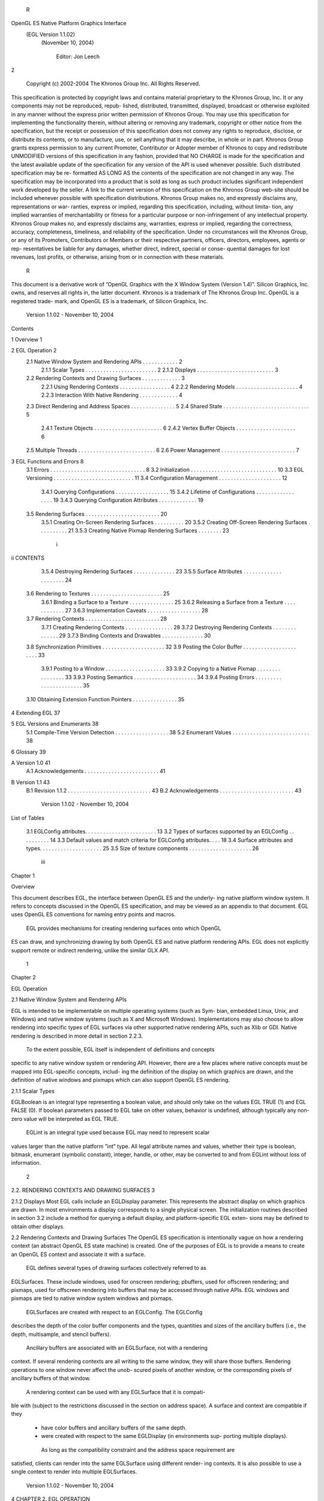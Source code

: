         R
OpenGL ES Native Platform Graphics Interface
         (EGL Version 1.1.02)
          (November 10, 2004)

                Editor: Jon Leech
2


     Copyright (c) 2002-2004 The Khronos Group Inc. All Rights Reserved.

This specification is protected by copyright laws and contains material proprietary
to the Khronos Group, Inc. It or any components may not be reproduced, repub-
lished, distributed, transmitted, displayed, broadcast or otherwise exploited in any
manner without the express prior written permission of Khronos Group. You may
use this specification for implementing the functionality therein, without altering or
removing any trademark, copyright or other notice from the specification, but the
receipt or possession of this specification does not convey any rights to reproduce,
disclose, or distribute its contents, or to manufacture, use, or sell anything that it
may describe, in whole or in part.
Khronos Group grants express permission to any current Promoter, Contributor
or Adopter member of Khronos to copy and redistribute UNMODIFIED versions
of this specification in any fashion, provided that NO CHARGE is made for the
specification and the latest available update of the specification for any version
of the API is used whenever possible. Such distributed specification may be re-
formatted AS LONG AS the contents of the specification are not changed in any
way. The specification may be incorporated into a product that is sold as long as
such product includes significant independent work developed by the seller. A link
to the current version of this specification on the Khronos Group web-site should
be included whenever possible with specification distributions.
Khronos Group makes no, and expressly disclaims any, representations or war-
ranties, express or implied, regarding this specification, including, without limita-
tion, any implied warranties of merchantability or fitness for a particular purpose
or non-infringement of any intellectual property. Khronos Group makes no, and
expressly disclaims any, warranties, express or implied, regarding the correctness,
accuracy, completeness, timeliness, and reliability of the specification. Under no
circumstances will the Khronos Group, or any of its Promoters, Contributors or
Members or their respective partners, officers, directors, employees, agents or rep-
resentatives be liable for any damages, whether direct, indirect, special or conse-
quential damages for lost revenues, lost profits, or otherwise, arising from or in
connection with these materials.
                                                    R
This document is a derivative work of ”OpenGL Graphics with the X Window
System (Version 1.4)”. Silicon Graphics, Inc. owns, and reserves all rights in, the
latter document.
Khronos is a trademark of The Khronos Group Inc. OpenGL is a registered trade-
mark, and OpenGL ES is a trademark, of Silicon Graphics, Inc.


                       Version 1.1.02 - November 10, 2004
Contents

1   Overview                                                                                             1

2   EGL Operation                                                                                        2
    2.1 Native Window System and Rendering APIs          .   .   .   .   .   .   .   .   .   .   .   .   2
        2.1.1 Scalar Types . . . . . . . . . . . .       .   .   .   .   .   .   .   .   .   .   .   .   2
        2.1.2 Displays . . . . . . . . . . . . . .       .   .   .   .   .   .   .   .   .   .   .   .   3
    2.2 Rendering Contexts and Drawing Surfaces .        .   .   .   .   .   .   .   .   .   .   .   .   3
        2.2.1 Using Rendering Contexts . . . . .         .   .   .   .   .   .   .   .   .   .   .   .   4
        2.2.2 Rendering Models . . . . . . . . .         .   .   .   .   .   .   .   .   .   .   .   .   4
        2.2.3 Interaction With Native Rendering .        .   .   .   .   .   .   .   .   .   .   .   .   4
    2.3 Direct Rendering and Address Spaces . . .        .   .   .   .   .   .   .   .   .   .   .   .   5
    2.4 Shared State . . . . . . . . . . . . . . . . .   .   .   .   .   .   .   .   .   .   .   .   .   5
        2.4.1 Texture Objects . . . . . . . . . . .      .   .   .   .   .   .   .   .   .   .   .   .   6
        2.4.2 Vertex Buffer Objects . . . . . . . .      .   .   .   .   .   .   .   .   .   .   .   .   6
    2.5 Multiple Threads . . . . . . . . . . . . . .     .   .   .   .   .   .   .   .   .   .   .   .   6
    2.6 Power Management . . . . . . . . . . . . .       .   .   .   .   .   .   .   .   .   .   .   .   7

3   EGL Functions and Errors                                                                              8
    3.1 Errors . . . . . . . . . . . . . . . . . . . . . . . . .             .   .   .   .   .   .   .    8
    3.2 Initialization . . . . . . . . . . . . . . . . . . . . . .           .   .   .   .   .   .   .   10
    3.3 EGL Versioning . . . . . . . . . . . . . . . . . . . .               .   .   .   .   .   .   .   11
    3.4 Configuration Management . . . . . . . . . . . . . .                 .   .   .   .   .   .   .   12
        3.4.1 Querying Configurations . . . . . . . . . . .                  .   .   .   .   .   .   .   15
        3.4.2 Lifetime of Configurations . . . . . . . . . .                 .   .   .   .   .   .   .   19
        3.4.3 Querying Configuration Attributes . . . . . .                  .   .   .   .   .   .   .   19
    3.5 Rendering Surfaces . . . . . . . . . . . . . . . . . .               .   .   .   .   .   .   .   20
        3.5.1 Creating On-Screen Rendering Surfaces . . .                    .   .   .   .   .   .   .   20
        3.5.2 Creating Off-Screen Rendering Surfaces . . .                   .   .   .   .   .   .   .   21
        3.5.3 Creating Native Pixmap Rendering Surfaces .                    .   .   .   .   .   .   .   23

                                          i
ii                                                                                       CONTENTS


          3.5.4 Destroying Rendering Surfaces . .        .   .   .   .   .   .   .   .   .   .   .   .   23
          3.5.5 Surface Attributes . . . . . . . . .     .   .   .   .   .   .   .   .   .   .   .   .   24
     3.6 Rendering to Textures . . . . . . . . . . . .   .   .   .   .   .   .   .   .   .   .   .   .   25
          3.6.1 Binding a Surface to a Texture . . .     .   .   .   .   .   .   .   .   .   .   .   .   25
          3.6.2 Releasing a Surface from a Texture       .   .   .   .   .   .   .   .   .   .   .   .   27
          3.6.3 Implementation Caveats . . . . . .       .   .   .   .   .   .   .   .   .   .   .   .   28
     3.7 Rendering Contexts . . . . . . . . . . . . .    .   .   .   .   .   .   .   .   .   .   .   .   28
          3.7.1 Creating Rendering Contexts . . . .      .   .   .   .   .   .   .   .   .   .   .   .   28
          3.7.2 Destroying Rendering Contexts . .        .   .   .   .   .   .   .   .   .   .   .   .   29
          3.7.3 Binding Contexts and Drawables . .       .   .   .   .   .   .   .   .   .   .   .   .   30
     3.8 Synchronization Primitives . . . . . . . . .    .   .   .   .   .   .   .   .   .   .   .   .   32
     3.9 Posting the Color Buffer . . . . . . . . . .    .   .   .   .   .   .   .   .   .   .   .   .   33
          3.9.1 Posting to a Window . . . . . . . .      .   .   .   .   .   .   .   .   .   .   .   .   33
          3.9.2 Copying to a Native Pixmap . . . .       .   .   .   .   .   .   .   .   .   .   .   .   33
          3.9.3 Posting Semantics . . . . . . . . .      .   .   .   .   .   .   .   .   .   .   .   .   34
          3.9.4 Posting Errors . . . . . . . . . . .     .   .   .   .   .   .   .   .   .   .   .   .   35
     3.10 Obtaining Extension Function Pointers . . .    .   .   .   .   .   .   .   .   .   .   .   .   35

4    Extending EGL                                                                                       37

5    EGL Versions and Enumerants                                                                         38
     5.1 Compile-Time Version Detection . . . . . . . . . . . . . . . . . .                              38
     5.2 Enumerant Values . . . . . . . . . . . . . . . . . . . . . . . . . .                            38

6    Glossary                                                                                            39

A Version 1.0                                                                                            41
  A.1 Acknowledgements . . . . . . . . . . . . . . . . . . . . . . . . .                                 41

B Version 1.1                                                                                            43
  B.1 Revision 1.1.2 . . . . . . . . . . . . . . . . . . . . . . . . . . . .                             43
  B.2 Acknowledgements . . . . . . . . . . . . . . . . . . . . . . . . .                                 43




                       Version 1.1.02 - November 10, 2004
List of Tables

 3.1   EGLConfig attributes. . . . . . . . . . . . . . . . . . . . .     .   .   .   13
 3.2   Types of surfaces supported by an EGLConfig . . . . . . .         .   .   .   14
 3.3   Default values and match criteria for EGLConfig attributes.       .   .   .   18
 3.4   Surface attributes and types. . . . . . . . . . . . . . . . . .   .   .   .   25
 3.5   Size of texture components . . . . . . . . . . . . . . . . . .    .   .   .   26




                                      iii
Chapter 1

Overview

This document describes EGL, the interface between OpenGL ES and the underly-
ing native platform window system. It refers to concepts discussed in the OpenGL
ES specification, and may be viewed as an appendix to that document. EGL uses
OpenGL ES conventions for naming entry points and macros.
    EGL provides mechanisms for creating rendering surfaces onto which OpenGL
ES can draw, and synchronizing drawing by both OpenGL ES and native platform
rendering APIs. EGL does not explicitly support remote or indirect rendering,
unlike the similar GLX API.




                                       1
Chapter 2

EGL Operation

2.1     Native Window System and Rendering APIs

EGL is intended to be implementable on multiple operating systems (such as Sym-
bian, embedded Linux, Unix, and Windows) and native window systems (such as
X and Microsoft Windows). Implementations may also choose to allow rendering
into specific types of EGL surfaces via other supported native rendering APIs, such
as Xlib or GDI. Native rendering is described in more detail in section 2.2.3.
    To the extent possible, EGL itself is independent of definitions and concepts
specific to any native window system or rendering API. However, there are a few
places where native concepts must be mapped into EGL-specific concepts, includ-
ing the definition of the display on which graphics are drawn, and the definition of
native windows and pixmaps which can also support OpenGL ES rendering.



2.1.1   Scalar Types

EGLBoolean is an integral type representing a boolean value, and should only
take on the values EGL TRUE (1) and EGL FALSE (0). If boolean parameters passed
to EGL take on other values, behavior is undefined, although typically any non-zero
value will be interpreted as EGL TRUE.
    EGLint is an integral type used because EGL may need to represent scalar
values larger than the native platform ”int” type. All legal attribute names and
values, whether their type is boolean, bitmask, enumerant (symbolic constant),
integer, handle, or other, may be converted to and from EGLint without loss of
information.

                                         2
2.2. RENDERING CONTEXTS AND DRAWING SURFACES                                      3


2.1.2   Displays
Most EGL calls include an EGLDisplay parameter. This represents the abstract
display on which graphics are drawn. In most environments a display corresponds
to a single physical screen. The initialization routines described in section 3.2
include a method for querying a default display, and platform-specific EGL exten-
sions may be defined to obtain other displays.


2.2     Rendering Contexts and Drawing Surfaces
The OpenGL ES specification is intentionally vague on how a rendering context
(an abstract OpenGL ES state machine) is created. One of the purposes of EGL is
to provide a means to create an OpenGL ES context and associate it with a surface.
    EGL defines several types of drawing surfaces collectively referred to as
EGLSurfaces. These include windows, used for onscreen rendering; pbuffers,
used for offscreen rendering; and pixmaps, used for offscreen rendering into buffers
that may be accessed through native APIs. EGL windows and pixmaps are tied to
native window system windows and pixmaps.
    EGLSurfaces are created with respect to an EGLConfig. The EGLConfig
describes the depth of the color buffer components and the types, quantities and
sizes of the ancillary buffers (i.e., the depth, multisample, and stencil buffers).
    Ancillary buffers are associated with an EGLSurface, not with a rendering
context. If several rendering contexts are all writing to the same window, they will
share those buffers. Rendering operations to one window never affect the unob-
scured pixels of another window, or the corresponding pixels of ancillary buffers
of that window.
    A rendering context can be used with any EGLSurface that it is compati-
ble with (subject to the restrictions discussed in the section on address space). A
surface and context are compatible if they

   • have color buffers and ancillary buffers of the same depth.

   • were created with respect to the same EGLDisplay (in environments sup-
     porting multiple displays).

    As long as the compatibility constraint and the address space requirement are
satisfied, clients can render into the same EGLSurface using different render-
ing contexts. It is also possible to use a single context to render into multiple
EGLSurfaces.

                       Version 1.1.02 - November 10, 2004
4                                                CHAPTER 2. EGL OPERATION


2.2.1   Using Rendering Contexts
OpenGL ES defines both client state and server state. Thus a rendering context
consists of two parts: one to hold the client state and one to hold the server state.
    Each thread can have at most one current rendering context. In addition, a ren-
dering context can be current for only one thread at a time. The client is responsible
for creating a rendering context and a surface.

2.2.2   Rendering Models
EGL and OpenGL ES supports two rendering models: back buffered and single
buffered.
     Back buffered rendering is used by window and pbuffer surfaces. Memory for
the color buffer used during rendering is allocated and owned by EGL. When the
client is finished drawing a frame, the back buffer may be copied to a visible win-
dow using eglSwapBuffers. Pbuffer surfaces have a back buffer but no associated
window, so the back buffer need not be copied.
     Single buffered rendering is used by pixmap surfaces. Memory for the color
buffer is specified at surface creation time in the form of a native pixmap, and
OpenGL ES is required to use that memory during rendering. When the client
is finished drawing a frame, the native pixmap contains the final image. Pixmap
surfaces typically do not support multisampling, since the native pixmap used as
the color buffer is unlikely to provide space to store multisample information.
     Both back and single buffered surfaces may also be copied to a specified native
pixmap using eglCopyBuffers.

Window Resizing
EGL window surfaces need to be resized when their corresponding native window
is resized. Implementations typically use hooks into the OS and native window
system to perform this resizing on demand, transparently to the client. Some imple-
mentations may instead define an EGL extension giving explicit control of surface
resizing.
    Implementations which cannot resize EGL window surfaces on demand must
instead respond to native window size changes in eglSwapBuffers (see sec-
tion 3.9.3).

2.2.3   Interaction With Native Rendering
Native rendering will always be supported by pixmap surfaces (to the extent that
native rendering APIs can draw to native pixmaps). Pixmap surfaces are typically

                       Version 1.1.02 - November 10, 2004
2.3. DIRECT RENDERING AND ADDRESS SPACES                                             5


used when mixing native and OpenGL ES rendering is desirable, since there is no
need to move data between the back buffer visible to OpenGL ES and the native
pixmap visible to native rendering APIs. However, pixmap surfaces may, for the
same reason, have restricted capabilities and performance relative to window and
pbuffer surfaces.
    Native rendering will not be supported by pbuffer surfaces, since the color
buffers of pbuffers are allocated internally by EGL and are not accessible through
any other means.
    Native rendering may be supported by window surfaces, but only if the native
window system has a compatible rendering model allowing it to share the OpenGL
ES back buffer.
    When both native rendering APIs and OpenGL ES are drawing into the same
underlying surface, no guarantees are placed on the relative order of completion
of operations in the different rendering streams other than those provided by the
synchronization primitives discussed in section 3.8.
    Some state is shared between OpenGL ES and the underlying native window
system and rendering APIs, including pixel values in the visible frame buffer and,
in the case of pixmaps, color buffer values.


2.3    Direct Rendering and Address Spaces
EGL is assumed to support only direct rendering, unlike similar APIs such as GLX.
EGL objects and related OpenGL ES client and server state cannot be used out-
side of the address space in which they are created. In a single-threaded environ-
ment, each process has its own address space. In a multi-threaded environment,
all threads may share the same virtual address space; however, this capability is
not required, and implementations may choose to restrict their address space to be
per-thread even in an environment supporting multiple application threads.
     Both the client context state and the server context state of a rendering context
exist in the client’s address space; this state cannot be shared by a client in another
process.
     Support of indirect rendering (in those environments where this concept makes
sense) may have the effect of relaxing these limits on sharing. However, such
support is beyond the scope of this document.


2.4    Shared State
Most OpenGL ES state is small. However, some types are of state are potentially
large and/or expensive to copy, in which case it may be desirable for multiple

                        Version 1.1.02 - November 10, 2004
6                                                CHAPTER 2. EGL OPERATION


rendering contexts to share such state rather than replicating it in each context.
    EGL provides for sharing certain types of server state among contexts existing
in a single address space. At present such state includes only texture objects and
vertex buffer objects; additional types of state may be shared in future revisions of
OpenGL ES where such types of state (for example, display lists) are defined and
where such sharing makes sense.

2.4.1   Texture Objects
OpenGL ES texture state can be encapsulated in a named texture object. A texture
object is created by binding an unused name to the texture target GL TEXTURE 2D
of a rendering context. When a texture object is bound, OpenGL ES operations on
the target to which it is bound affect the bound texture object, and queries of the
target to which it is bound return state from the bound texture object.
    OpenGL ES makes no attempt to synchronize access to texture objects. If a
texture object is bound to more than one context, then it is up to the programmer to
ensure that the contents of the object are not being changed via one context while
another context is using the texture object for rendering. The results of changing a
texture object while another context is using it are undefined.
    All modifications to shared context state as a result of executing glBindTexture
are atomic. Also, a texture object will not be deleted while it is still bound to any
rendering context.

2.4.2   Vertex Buffer Objects
Vertex buffer objects (VBOs) were introduced in OpenGL ES 1.1. If a VBO is
bound to more than one context, then it is up to the programmer to ensure that the
contents of the object are not being changed via one context while another context
is using the VBO for rendering. The results of changing a VBO while another
context is using it are undefined.
    All modifications to shared context state as a result of executing glBindBuffer
are atomic. Also, a VBO will not be deleted while it is still bound to any rendering
context.


2.5     Multiple Threads
The EGL and OpenGL ES client side libraries must be threadsafe. Interrupt rou-
tines may not share a rendering context with their main thread.
    EGL guarantees sequentiality within a command stream for OpenGL ES , but
not between OpenGL ES and other rendering APIs which may be rendering into

                       Version 1.1.02 - November 10, 2004
2.6. POWER MANAGEMENT                                                               7


the same surface. It is possible, for example, that a native drawing command issued
by a single threaded client after an OpenGL ES command might be executed before
that OpenGL ES command.
    OpenGL ES commands are not guaranteed to be atomic. Some OpenGL ES
rendering commands might otherwise impair interactive use of the windowing sys-
tem by the user. For instance, rendering a large texture mapped polygon on a
system with no graphics hardware could prevent a user from popping up a menu
soon enough to be usable.
    Synchronization is in the hands of the client. It can be maintained at moder-
ate cost with the judicious use of the glFinish, eglWaitGL, and eglWaitNative
commands, as well as (if they exist) synchronization commands present in native
rendering APIs. OpenGL ES and native rendering can be done in parallel so long
as the client does not preclude it with explicit synchronization calls.
    Some performance degradation may be experienced if needless switching be-
tween OpenGL ES and native rendering is done.


2.6    Power Management
Power management events can occur asynchronously while an application is
running. When the system returns from the power management event the
EGLContext will be invalidated, and all subsequent OpenGL ES calls on will
have no effect (as if no context is bound).
     Following a power management event, calls to eglSwapBuffers, eglCopy-
Buffer, or eglMakeCurrent will indicate failure by returning EGL FALSE. The
error EGL CONTEXT LOST will be returned if a power management event has oc-
curred.
     On detection of this error, the application must destroy all contexts (by calling
eglDestroyContext for each context). To continue rendering the application must
recreate any contexts it requires, and subsequently restore any OpenGL ES state
and objects it wishes to use.
     Any EGLSurfaces that the application has created need not be destroyed
following a power management event, but their contents will be invalid.
     Note that not all implementations can be made to generate power management
events, and developers should continue to refer to platform-specific documentation
in this area. We expected continued work in platform-specific extensions to enable
more control over power management issues, including event detection, scope and
nature of resource loss, behavior of EGL and OpenGL ES calls under resource loss,
and recommended techniques for recovering from events. Future versions of EGL
may incorporate additional functionality in this area.


                       Version 1.1.02 - November 10, 2004
Chapter 3

EGL Functions and Errors

3.1       Errors
Where possible, when an EGL function fails it has no side effects.
    EGL functions usually return an indicator of success or failure; either an
EGLBoolean EGL TRUE or EGL FALSE value, or in the form of an out-of-band
return value indicating failure, such as returning EGL NO CONTEXT instead of a re-
quested context handle. Additional information about the success or failure of the
most recent EGL function called in a specific thread, in the form of an error code,
can be obtained by calling

         EGLint eglGetError();

       The error codes that may be returned from eglGetError, and their meanings,
are:

 EGL SUCCESS
         Function succeeded.

 EGL NOT INITIALIZED
         EGL is not initialized, or could not be initialized, for the specified display.

 EGL BAD ACCESS
         EGL cannot access a requested resource (for example, a context is bound in
         another thread).

 EGL BAD ALLOC
         EGL failed to allocate resources for the requested operation.

                                             8
3.1. ERRORS                                                                          9


 EGL BAD ATTRIBUTE
     An unrecognized attribute or attribute value was passed in an attribute list.

 EGL BAD CONTEXT
     An EGLContext argument does not name a valid EGLContext.

 EGL BAD CONFIG
     An EGLConfig argument does not name a valid EGLConfig.

 EGL BAD CURRENT SURFACE
     The current surface of the calling thread is a window, pbuffer, or pixmap that
     is no longer valid.

 EGL BAD DISPLAY
     An EGLDisplay argument does not name a valid EGLDisplay; or, EGL
     is not initialized on the specified EGLDisplay.

 EGL BAD SURFACE
     An EGLSurface argument does not name a valid surface (window, pbuffer,
     or pixmap) configured for OpenGL ES rendering.

 EGL BAD MATCH
     Arguments are inconsistent; for example, an otherwise valid context requires
     buffers (e.g. depth or stencil) not allocated by an otherwise valid surface.

 EGL BAD PARAMETER
     One or more argument values are invalid.

 EGL BAD NATIVE PIXMAP
     A NativePixmapType argument does not refer to a valid native pixmap.

 EGL BAD NATIVE WINDOW
     A NativeWindowType argument does not refer to a valid native window.

 EGL CONTEXT LOST
     A power management event has occurred. The application must destroy all
     contexts and reinitialise OpenGL ES state and objects to continue rendering,
     as described in section 2.6.

    Some specific error codes that may be generated by a failed EGL func-
tion, and their meanings, are described together with each function. However,
not all possible errors are described with each function. Errors whose mean-
ings are identical across many functions (such as returning EGL BAD DISPLAY or

                      Version 1.1.02 - November 10, 2004
10                               CHAPTER 3. EGL FUNCTIONS AND ERRORS


EGL NOT INITIALIZED for an unsuitable EGLDisplay argument) may not be
described repeatedly.
     EGL normally checks the validity of objects passed into it, but detecting invalid
native objects (pixmaps, windows, and displays) may not always be possible. Spec-
ifying such invalid handles may result in undefined behavior, although implemen-
tations should generate EGL BAD NATIVE PIXMAP and EGL BAD NATIVE WINDOW
errors if possible.


3.2    Initialization
Initialization must be performed once for each display prior to calling most other
EGL functions. A display can be obtained by calling

      EGLDisplay eglGetDisplay(NativeDisplayType
         display id);

The type and format of display id are implementation-specific, and it describes a
specific display provided by the system EGL is running on. For example, an EGL
implementation under X windows would require display id to be an X Display,
while an implementation under Microsoft Windows would require display id to be
a Windows Device Context. If display id is EGL DEFAULT DISPLAY, a default
display is returned.
    If no display matching display id is available, EGL NO DISPLAY is returned;
no error condition is raised in this case.
    EGL may be initialized on a display by calling

      EGLBoolean eglInitialize(EGLDisplay dpy, EGLint
         *major, EGLint *minor);

EGL TRUE is returned on success, and major and minor are updated with the major
and minor version numbers of the EGL implementation. major and minor are not
updated if they are specified as NULL.
     EGL FALSE is returned on failure and major and minor are not updated. An
EGL BAD DISPLAY error is generated if the dpy argument does not refer to a valid
EGLDisplay. An EGL NOT INITIALIZED error is generated if EGL cannot be
initialized for an otherwise valid dpy.
     Initializing an already-initialized display is allowed, but the only effect of such
a call is to return EGL TRUE and update the EGL version numbers. An initialized
display may be used from other threads in the same address space without being
initalized again in those threads.

                        Version 1.1.02 - November 10, 2004
3.3. EGL VERSIONING                                                                  11


       To release resources associated with use of EGL and OpenGL ES on a display,
call

         EGLBoolean eglTerminate(EGLDisplay dpy);

Termination marks all EGL-specific resources associated with the specified display
for deletion. If contexts or surfaces created with respect to dpy are current (see
section 3.7.3) to any thread, then they are not actually released while they remain
current. Such contexts and surfaces will be destroyed, and all future references to
them will become invalid, as soon as any otherwise valid eglMakeCurrent call is
made from the thread they are bound to.
     eglTerminate returns EGL TRUE on success.
     If the dpy argument does not refer to a valid EGLDisplay, EGL FALSE is
returned, and an EGL BAD DISPLAY error is generated.
     Termination of a display that has already been terminated, or has not yet been
initialized, is allowed, but the only effect of such a call is to return EGL TRUE, since
there are no EGL resources associated with the display to release. A terminated
display may be re-initialized by calling eglInitialize again. When re-initializing
a terminated display, resources which were marked for deletion as a result of the
earlier termination remain so marked, and references to them are not valid.


3.3       EGL Versioning
         const char *eglQueryString(EGLDisplay dpy, EGLint
            name);

eglQueryString returns a pointer to a static, zero-terminated string describ-
ing some aspect of the EGL implementation. name may be EGL VENDOR,
EGL VERSION, or EGL EXTENSIONS. The format and contents of the EGL VENDOR
string is implementation dependent. The EGL EXTENSIONS string describes which
EGL extensions are supported by the EGL implementation running on the speci-
fied display. The string is zero-terminated and contains a space-separated list of
extension names; extension names themselves do not contain spaces. If there are
no extensions to EGL, then the empty string is returned. The EGL VERSION string
is laid out as follows:

         <major version.minor version><space><vendor specific info>

Both the major and minor portions of the version number are of arbitrary length.
The vendor-specific information is optional; if present, its format and contents are
implementation specific.

                         Version 1.1.02 - November 10, 2004
12                             CHAPTER 3. EGL FUNCTIONS AND ERRORS


    On failure, NULL is returned. An EGL NOT INITIALIZED error is generated if
EGL is not initialized for dpy. An EGL BAD PARAMETER error is generated if name
is not one of the values described above.


3.4    Configuration Management
An EGLConfig describes the format, type and size of the color buffers and an-
cillary buffers for an EGLSurface. If the EGLSurface is a window, then the
EGLConfig describing it may have an associated native visual type.
     Names of EGLConfig attributes are shown in Table 3.1. These names may
be passed to eglChooseConfig to specify required attribute properties.
     EGL CONFIG ID is a unique integer identifying different EGLConfigs. Con-
figuration IDs must be small positive integers starting at 1 and ID assignment
should be compact; that is, if there are N EGLConfigs defined by the EGL im-
plementation, their configuration IDs should be in the range [1, N ]. Small gaps
in the sequence are allowed, but should only occur when removing configurations
defined in previous revisions of an EGL implementation.
     EGL BUFFER SIZE gives the total depth of the color buffer in bits;
this is the sum of EGL RED SIZE, EGL GREEN SIZE, EGL BLUE SIZE, and
EGL ALPHA SIZE.
     EGL SAMPLE BUFFERS indicates the number of multisample buffers, which
must be zero or one. EGL SAMPLES gives the number of samples per pixel;
if EGL SAMPLE BUFFERS is zero, then EGL SAMPLES will also be zero. If
EGL SAMPLE BUFFERS is one, then the number of color, depth, and stencil bits
for each sample in the multisample buffer are as specified by the EGL * SIZE at-
tributes.
     There are no single-sample depth or stencil buffers for a multisample
EGLConfig; the only depth and stencil buffers are those in the multisample
buffer. If the color samples in the multisample buffer store fewer bits than are
stored in the color buffers, this fact will not be reported accurately. Presumably a
compression scheme is being employed, and is expected to maintain an aggregate
resolution equal to that of the color buffers.
     EGL SURFACE TYPE is a mask indicating the surface types that can be created
with the corresponding EGLConfig (the config is said to support these surface
types). The valid bit settings are shown in Table 3.2.
     For example, an EGLConfig for which the value of the EGL SURFACE TYPE
attribute is
     EGL WINDOW BIT | EGL PIXMAP BIT | EGL PBUFFER BIT

                       Version 1.1.02 - November 10, 2004
3.4. CONFIGURATION MANAGEMENT                                                13




          Attribute                  Type      Notes
       EGL BUFFER SIZE              integer    depth of the color buffer
         EGL RED SIZE               integer    bits of Red in the color buffer
        EGL GREEN SIZE              integer    bits of Green in the color buffer
        EGL BLUE SIZE               integer    bits of Blue in the color buffer
        EGL ALPHA SIZE              integer    bits of Alpha in the color buffer
  EGL BIND TO TEXTURE RGB           boolean    True if bindable to RGB textures.
  EGL BIND TO TEXTURE RGBA          boolean    True if bindable to RGBA textures.
     EGL CONFIG CAVEAT               enum      any caveats for the configuration
        EGL CONFIG ID               integer    unique EGLConfig identifier
        EGL DEPTH SIZE              integer    bits of Z in the depth buffer
          EGL LEVEL                 integer    frame buffer level
   EGL MAX PBUFFER WIDTH            integer    maximum width of pbuffer
   EGL MAX PBUFFER HEIGHT           integer    maximum height of pbuffer
   EGL MAX PBUFFER PIXELS           integer    maximum size of pbuffer
   EGL MAX SWAP INTERVAL            integer    maximum swap interval
   EGL MIN SWAP INTERVAL            integer    minimum swap interval
   EGL NATIVE RENDERABLE            boolean    EGL TRUE if native rendering
                                               APIs can render to surface
    EGL NATIVE VISUAL ID             integer   handle of corresponding
                                               native visual
   EGL NATIVE VISUAL TYPE            integer   native visual type of the
                                               associated visual
    EGL SAMPLE BUFFERS              integer    number of multisample buffers
       EGL SAMPLES                  integer    number of samples per pixel
     EGL STENCIL SIZE               integer    bits of Stencil in the stencil buffer
     EGL SURFACE TYPE               bitmask    which types of EGL surfaces
                                               are supported.
    EGL TRANSPARENT TYPE              enum     type of transparency supported
 EGL TRANSPARENT RED VALUE           integer   transparent red value
EGL TRANSPARENT GREEN VALUE          integer   transparent green value
 EGL TRANSPARENT BLUE VALUE          integer   transparent blue value

                      Table 3.1: EGLConfig attributes.




                  Version 1.1.02 - November 10, 2004
14                              CHAPTER 3. EGL FUNCTIONS AND ERRORS


               EGL Token Name                Description
               EGL WINDOW BIT         EGLConfig supports windows
               EGL PIXMAP BIT         EGLConfig supports pixmaps
              EGL PBUFFER BIT         EGLConfig supports pbuffers

            Table 3.2: Types of surfaces supported by an EGLConfig



can be used to create any type of EGL surface, while an EGLConfig for which this
attribute value is EGL WINDOW BIT cannot be used to create a pbuffer or pixmap.
     EGL NATIVE RENDERABLE is an EGLBoolean indicating whether the native
window system can be used to render into a surface created with the EGLConfig.
Constraints on native rendering are discussed in more detail in sections 2.2.2
and 2.2.3.
     If an EGLConfig supports windows then it may have an associated na-
tive visual. EGL NATIVE VISUAL ID specifies an identifier for this visual, and
EGL NATIVE VISUAL TYPE specifies its type. If an EGLConfig does not sup-
port windows, or if there is no associated native visual type, then querying
EGL NATIVE VISUAL ID will return 0 and querying EGL NATIVE VISUAL TYPE
will return EGL NONE.
     The interpretation of the native visual identifier and type is platform-dependent.
For example, if the native window system is X, then the identifier will be the XID
of an X Visual.
     The EGL CONFIG CAVEAT attribute may be set to one of the following val-
ues: EGL NONE, EGL SLOW CONFIG or EGL NON CONFORMANT CONFIG. If the
attribute is set to EGL NONE then the configuration has no caveats; if it is
set to EGL SLOW CONFIG then rendering to a surface with this configuration
may run at reduced performance (for example, the hardware may not sup-
port the color buffer depths described by the configuration); if it is set to
EGL NON CONFORMANT CONFIG then rendering to a surface with this configura-
tion will not pass the required OpenGL ES conformance tests.
     OpenGL ES conformance requires that a set of EGLConfigs supporting cer-
tain defined minimum attributes (such as the number, type, and depth of supported
buffers) be supplied by any conformant implementation. Those requirements are
documented only in the conformance specification.
     EGL TRANSPARENT TYPE indicates whether or not a configuration sup-
ports transparency. If the attribute is set to EGL NONE then windows cre-
ated with the EGLConfig will not have any transparent pixels. If the at-
tribute is EGL TRANSPARENT RGB, then the EGLConfig supports transparency;

                        Version 1.1.02 - November 10, 2004
3.4. CONFIGURATION MANAGEMENT                                                   15


a transparent pixel will be drawn when the red, green and blue values which
are read from the framebuffer are equal to EGL TRANSPARENT RED VALUE,
EGL TRANSPARENT GREEN VALUE and EGL TRANSPARENT BLUE VALUE, re-
spectively.
    If EGL TRANSPARENT TYPE is EGL NONE, then the values for
EGL TRANSPARENT RED VALUE,             EGL TRANSPARENT GREEN VALUE,            and
EGL TRANSPARENT BLUE VALUE are undefined. Otherwise, they are interpreted
as integer framebuffer values between 0 and the maximum framebuffer value for
the component. For example, EGL TRANSPARENT RED VALUE will range between
0 and (2**EGL RED SIZE)-1.
    EGL MAX PBUFFER WIDTH and EGL MAX PBUFFER HEIGHT indicate the max-
imum width and height that can be passed into eglCreatePbufferSurface, and
EGL MAX PBUFFER PIXELS indicates the maximum number of pixels (width times
height) for a pbuffer surface. Note that an implementation may return a value
for EGL MAX PBUFFER PIXELS that is less than the maximum width times the
maximum height. The value for EGL MAX PBUFFER PIXELS is static and as-
sumes that no other pbuffers or native resources are contending for the framebuffer
memory. Thus it may not be possible to allocate a pbuffer of the size given by
EGL MAX PBUFFER PIXELS.
    EGL MAX SWAP INTERVAL is the maximum value that can be passed to
eglSwapInterval, and indicates the number of swap intervals that will elapse be-
fore a buffer swap takes place after calling eglSwapBuffers. Larger values will be
silently clamped to this value.
    EGL MIN SWAP INTERVAL is the minimum value that can be passed to
eglSwapInterval, and indicates the number of swap intervals that will elapse be-
fore a buffer swap takes place after calling eglSwapBuffers. Smaller values will
be silently clamped to this value.
    EGL BIND TO TEXTURE RGB and EGL BIND TO TEXTURE RGBA are booleans
indicating whether the color buffers of a pbuffer created with the EGLConfig can
be bound to an RGB or RGBA texture respectively. Currently only pbuffers can
be bound as textures, so these attributes may only be EGL TRUE if the value of the
EGL SURFACE TYPE attribute includes EGL PBUFFER BIT. It is possible to bind a
RGBA visual to a RGB texture, in which case the values in the alpha component
of the visual are ignored when the color buffer is used as a RGB texture.
    Implementations may choose not to support EGL BIND TO TEXTURE RGB for
RGBA visuals.

3.4.1   Querying Configurations
Use

                       Version 1.1.02 - November 10, 2004
16                              CHAPTER 3. EGL FUNCTIONS AND ERRORS


      EGLBoolean eglGetConfigs(EGLDisplay dpy,
         EGLConfig *configs, EGLint config size,
         EGLint *num config);
to get the list of all EGLConfigs that are available on the specified display. configs
is a pointer to a buffer containing config size elements. On success, EGL TRUE is
returned. The number of configurations is returned in num config, and elements 0
through num conf ig − 1 of configs are filled in with the valid EGLConfigs. No
more than config size EGLConfigs will be returned even if more are available on
the specified display. However, if eglGetConfigs is called with configs = NULL,
then no configurations are returned, but the total number of configurations available
will be returned in num config.
     On failure, EGL FALSE is returned. An EGL NOT INITIALIZED error is gen-
erated if EGL is not initialized on dpy. An EGL BAD PARAMETER error is generated
if num config is NULL.
     Use
      EGLBoolean eglChooseConfig(EGLDisplay dpy, const
         EGLint *attrib list, EGLConfig *configs,
         EGLint config size, EGLint *num config);
to get EGLConfigs that match a list of attributes. The return value and the mean-
ing of configs, config size, and num config are the same as for eglGetConfigs.
However, only configurations matching attrib list, as discussed below, will be re-
turned.
     On failure, EGL FALSE is returned. An EGL BAD ATTRIBUTE error is gener-
ated if attrib list contains an undefined EGL attribute or an attribute value that is
unrecognized or out of range.
     All attribute names in attrib list are immediately followed by the corresponding
desired value. The list is terminated with EGL NONE. If an attribute is not specified
in attrib list, then the default value (listed in Table 3.3) is used (it is said to be
specified implicitly). If EGL DONT CARE is specified as an attribute value, then the
attribute will not be checked. EGL DONT CARE may be specified for all attributes
except EGL LEVEL. If attrib list is NULL or empty (first attribute is EGL NONE),
then selection and sorting of EGLConfigs is done according to the default criteria
in Tables 3.3 and 3.1, as described below under Selection and Sorting.

Selection of EGLConfigs

    Attributes are matched in an attribute-specific manner, as shown in the ”Selec-
tion Critera” column of table 3.3. The criteria listed in the table have the following
meanings:

                       Version 1.1.02 - November 10, 2004
3.4. CONFIGURATION MANAGEMENT                                                       17


 AtLeast Only EGLConfigs with an attribute value that meets or exceeds the
     specified value are selected.

 Exact Only EGLConfigs whose attribute value equals the specified value are
     matched.

 Mask Only EGLConfigs for which the bits set in the attribute value include all
     the bits that are set in the specified value are selected (additional bits might
     be set in the attribute value).

    Some of the attributes must match the specified value exactly; others, such as
EGL RED SIZE, must meet or exceed the specified minimum values.
    To retrieve an EGLConfig given its unique integer ID, use the
EGL CONFIG ID attribute. When EGL CONFIG ID is specified, all other attributes
are ignored, and only the EGLConfig with the given ID is returned.
    If           EGL MAX PBUFFER WIDTH,                EGL MAX PBUFFER HEIGHT,
EGL MAX PBUFFER PIXELS, or EGL NATIVE VISUAL ID are specified in
attrib list, then they are ignored (however, if present, these attributes must still be
followed by an attribute value in attrib list). If EGL SURFACE TYPE is specified
in attrib list and the mask that follows does not have EGL WINDOW BIT set, or if
there are no native visual types, then the EGL NATIVE VISUAL TYPE attribute is
ignored.
    If EGL TRANSPARENT TYPE is set to EGL NONE in attrib list, then
the EGL TRANSPARENT RED VALUE, EGL TRANSPARENT GREEN VALUE, and
EGL TRANSPARENT BLUE VALUE attributes are ignored.
    If no EGLConfig matching the attribute list exists, then the call succeeds, but
num config is set to 0.

Sorting of EGLConfigs

     If more than one matching EGLConfig is found, then a list of EGLConfigs
is returned. The list is sorted by proceeding in ascending order of the ”Sort Pri-
ority” column of table 3.3. That is, configurations that are not ordered by a lower
numbered rule are sorted by the next higher numbered rule.
     Sorting for each rule is either numerically Smaller or Larger as described in the
”Sort Order” column, or a Special sort order as described for each sort rule below:

   1. Special: by EGL CONFIG CAVEAT where the precedence is EGL NONE,
      EGL SLOW CONFIG, EGL NON CONFORMANT CONFIG.

   2. Special: by larger total number of RGBA color bits (sum of EGL RED SIZE,
      EGL GREEN SIZE, EGL BLUE SIZE, plus EGL ALPHA SIZE). If the re-

                        Version 1.1.02 - November 10, 2004
18                            CHAPTER 3. EGL FUNCTIONS AND ERRORS




              Attribute                      Default       Selection   Sort       Sort
                                                            Criteria   Order     Priority

          EGL BUFFER SIZE                      0           AtLeast     Smaller      3
             EGL RED SIZE                      0           AtLeast     Special      2
           EGL GREEN SIZE                      0           AtLeast     Special      2
            EGL BLUE SIZE                      0           AtLeast     Special      2
           EGL ALPHA SIZE                      0           AtLeast     Special      2
     EGL BIND TO TEXTURE RGB           EGL   DONT   CARE    Exact       None
    EGL BIND TO TEXTURE RGBA           EGL   DONT   CARE    Exact       None
         EGL CONFIG CAVEAT             EGL   DONT   CARE    Exact      Special      1
            EGL CONFIG ID              EGL   DONT   CARE    Exact      Smaller   9 (last)
           EGL DEPTH SIZE                      0           AtLeast     Smaller      6
              EGL LEVEL                        0            Exact       None
      EGL NATIVE RENDERABLE            EGL   DONT   CARE    Exact       None
     EGL NATIVE VISUAL TYPE            EGL   DONT   CARE    Exact      Special      8
      EGL MAX SWAP INTERVAL            EGL   DONT   CARE    Exact       None
      EGL MIN SWAP INTERVAL            EGL   DONT   CARE    Exact       None
        EGL SAMPLE BUFFERS                     0           AtLeast     Smaller      4
             EGL SAMPLES                       0           AtLeast     Smaller      5
         EGL STENCIL SIZE                      0           AtLeast     Smaller      7
         EGL SURFACE TYPE             EGL WINDOW BIT        Mask        None
       EGL TRANSPARENT TYPE              EGL NONE           Exact       None
   EGL TRANSPARENT RED VALUE          EGL DONT CARE         Exact       None
 EGL TRANSPARENT GREEN VALUE          EGL DONT CARE         Exact       None
  EGL TRANSPARENT BLUE VALUE          EGL DONT CARE         Exact       None

     Table 3.3: Default values and match criteria for EGLConfig attributes.




                      Version 1.1.02 - November 10, 2004
3.4. CONFIGURATION MANAGEMENT                                                   19


        quested number of bits in attrib list for a particular color component is 0
        or EGL DONT CARE, then the number of bits for that component is not con-
        sidered.
   3. Smaller EGL BUFFER SIZE.
   4. Smaller EGL SAMPLE BUFFERS.
   5. Smaller EGL SAMPLES.
   6. Smaller EGL DEPTH SIZE.
   7. Smaller EGL STENCIL SIZE.
   8. Special: by EGL NATIVE VISUAL TYPE (the actual sort order is
      implementation-defined, depending on the meaning of native visual types).
   9. Smaller EGL CONFIG ID (this is always the last sorting rule, and guarantees
      a unique ordering).

    EGLConfigs          are     not      sorted      with      respect
to the parameters EGL BIND TO TEXTURE RGB, EGL BIND TO TEXTURE RGBA,
EGL LEVEL,        EGL NATIVE RENDERABLE,       EGL MAX SWAP INTERVAL,
EGL MIN SWAP INTERVAL, EGL SURFACE TYPE, EGL TRANSPARENT TYPE,
EGL TRANSPARENT RED VALUE,       EGL TRANSPARENT GREEN VALUE,     and
EGL TRANSPARENT BLUE VALUE.

3.4.2    Lifetime of Configurations
Configuration handles (EGLConfigs) returned by eglGetConfigs and egl-
ChooseConfig remain valid so long as the EGLDisplay from which the handles
were obtained is not terminated. Implementations supporting a large number of dif-
ferent configurations, where it might be burdensome to instantiate data structures
for each configuration so queried (but never used), may choose to return handles
encoding sufficient information to instantiate the corresponding configurations dy-
namically, when needed to create EGL resources or query configuration attributes.

3.4.3    Querying Configuration Attributes
To get the value of an EGLConfig attribute, use

        EGLBoolean eglGetConfigAttrib(EGLDisplay dpy,
           EGLConfig config, EGLint attribute, EGLint
           *value);

                        Version 1.1.02 - November 10, 2004
20                              CHAPTER 3. EGL FUNCTIONS AND ERRORS


If eglGetConfigAttrib succeeds then it returns EGL TRUE and the value for the
specified attribute is returned in value. Otherwise it returns EGL FALSE. If attribute
is not a valid attribute then EGL BAD ATTRIBUTE is generated.
    Refer to Table 3.1 and Table 3.3 for a list of valid EGL attributes.



3.5     Rendering Surfaces

3.5.1    Creating On-Screen Rendering Surfaces

To create an on-screen rendering surface, first create a native platform window
with attributes corresponding to the desired EGLConfig (e.g. with the same color
depth, with other constraints specific to the platform). Using a platform-specific
type (here called NativeWindowType) referring to a handle to that native win-
dow, then call:


        EGLSurface eglCreateWindowSurface(EGLDisplay dpy,
           EGLConfig config, NativeWindowType win,
           const EGLint *attrib list);


eglCreateWindowSurface creates an onscreen EGLSurface and returns a han-
dle to it. Any EGL rendering context created with a compatible EGLConfig can
be used to render into this surface.
     attrib list specifies a list of attributes for the window. The list has the same
structure as described for eglChooseConfig. Currently no attributes are recog-
nized, so attrib list will normally be NULL or empty (first attribute is EGL NONE).
However, it is possible that some platforms will define attributes specific to those
environments, as an EGL extension.
     On failure eglCreateWindowSurface returns EGL NO SURFACE. If the at-
tributes of win do not correspond to config, then an EGL BAD MATCH error is gen-
erated. If config does not support rendering to windows (the EGL SURFACE TYPE
attribute does not contain EGL WINDOW BIT), an EGL BAD MATCH error is gener-
ated. If config is not a valid EGLConfig, an EGL BAD CONFIG error is generated.
If win is not a valid native window handle, then an EGL BAD NATIVE WINDOW error
should be generated. If there is already an EGLConfig associated with win (as
a result of a previous eglCreateWindowSurface call), then an EGL BAD ALLOC
error is generated. Finally, if the implementation cannot allocate resources for the
new EGL window, an EGL BAD ALLOC error is generated.

                       Version 1.1.02 - November 10, 2004
3.5. RENDERING SURFACES                                                            21


3.5.2    Creating Off-Screen Rendering Surfaces
EGL supports off-screen rendering surfaces in pbuffers. Pbuffers differ from win-
dows in the following ways:

   1. Pbuffers are typically allocated in offscreen (non-visible) graphics memory
      and are intended only for accelerated offscreen rendering. Allocation can fail
      if there are insufficient graphics resources (implementations are not required
      to virtualize framebuffer memory). Clients should deallocate pbuffers when
      they are no longer in use, since graphics memory is often a scarce resource.

   2. Pbuffers are EGL resources and have no associated native window or native
      window type. It may not be possible to render to pbuffers using APIs other
      than OpenGL ES and EGL.

    To create a pbuffer, call

        EGLSurface eglCreatePbufferSurface(EGLDisplay dpy,
           EGLConfig config, const EGLint
           *attrib list);

This creates a single pbuffer surface and returns a handle to it.
     attrib list specifies a list of attributes for the pbuffer. The list has the same
structure as described for eglChooseConfig.              Attributes that can be spec-
ified in attrib list include EGL WIDTH, EGL HEIGHT, EGL LARGEST PBUFFER,
EGL TEXTURE FORMAT, EGL TEXTURE TARGET, and EGL MIPMAP TEXTURE. It is
possible that some platforms will define additional attributes specific to those en-
vironments, as an EGL extension.
     attrib list may be NULL or empty (first attribute is EGL NONE), in which case
all the attributes assume their default values as described below.
     EGL WIDTH and EGL HEIGHT specify the pixel width and height of the rectan-
gular pbuffer. If the value of EGLConfig attribute EGL TEXTURE FORMAT is not
EGL NO TEXTURE, then the pbuffer width and height specify the size of the level
zero texture image. The default values for EGL WIDTH and EGL HEIGHT are zero.
     EGL TEXTURE FORMAT specifies the format of the texture that will be
created when a pbuffer is bound to a texture map.                   It can be set to
EGL TEXTURE RGB, EGL TEXTURE RGBA, or EGL NO TEXTURE. The default value
of EGL TEXTURE FORMAT is EGL NO TEXTURE.
     EGL TEXTURE TARGET specifies the target for the texture that will be cre-
ated when the pbuffer is created with a texture format of EGL TEXTURE RGB
or EGL TEXTURE RGBA. The target can be set to EGL NO TEXTURE

                        Version 1.1.02 - November 10, 2004
22                              CHAPTER 3. EGL FUNCTIONS AND ERRORS


or EGL TEXTURE 2D.        The    default   value   of   EGL TEXTURE TARGET        is
EGL NO TEXTURE.
    EGL MIPMAP TEXTURE indicates whether storage for mipmaps should be al-
located. Space for mipmaps will be set aside if the attribute value is EGL TRUE
and EGL TEXTURE FORMAT is not EGL NO TEXTURE. The default value for
EGL MIPMAP TEXTURE is EGL FALSE.
     Use EGL LARGEST PBUFFER to get the largest available pbuffer when the al-
location of the pbuffer would otherwise fail. The width and height of the allocated
pbuffer will never exceed the values of EGL WIDTH and EGL HEIGHT, respectively.
If the pbuffer will be used as a texture (i.e., the value of EGL TEXTURE TARGET is
EGL TEXTURE 2D, and the value of EGL TEXTURE FORMAT is EGL TEXTURE RGB
or EGL TEXTURE RGBA), then the aspect ratio will be preserved and the new width
and height will be valid sizes for the texture target (e.g. if the underlying OpenGL
ES implementation does not support non-power-of-two textures, both the width and
height will be a power of 2). Use eglQuerySurface to retrieve the dimensions of
the allocated pbuffer. The default value of EGL LARGEST PBUFFER is EGL FALSE.
    The resulting pbuffer will contain color buffers and ancillary buffers as speci-
fied by config.
    The contents of the depth and stencil buffers may not be preserved when ren-
dering a texture to the pbuffer and switching which image of the texture is rendered
to (e.g., switching from rendering one mipmap level to rendering another).
    On failure eglCreatePbufferSurface returns EGL NO SURFACE. If the pbuffer
could not be created due to insufficient resources, then an EGL BAD ALLOC error
is generated. If config is not a valid EGLConfig, an EGL BAD CONFIG error is
generated. If config does not support pbuffers, an EGL BAD MATCH error is gen-
erated. In addition, an EGL BAD VALUE error is generated if any of the following
conditions are true:


     • The EGL TEXTURE FORMAT attribute is not EGL NO TEXTURE, and
       EGL PBUFFER WIDTH and/or EGL PBUFFER HEIGHT specify an invalid size
       (e.g., the texture size is not a power of 2, and the underlying OpenGL ES
       implementation does not support non-power-of-two textures).


     • The                     EGL TEXTURE FORMAT                       at-
       tribute is EGL NO TEXTURE, and EGL TEXTURE TARGET is something other
       than EGL NO TEXTURE; or, EGL TEXTURE FORMAT is something other than
       EGL NO TEXTURE, and EGL TEXTURE TARGET is EGL NO TEXTURE.


                       Version 1.1.02 - November 10, 2004
3.5. RENDERING SURFACES                                                          23


3.5.3    Creating Native Pixmap Rendering Surfaces
EGL also supports rendering surfaces whose color buffers are stored in native
pixmaps. Pixmaps differ from windows in that they are typically allocated in off-
screen (non-visible) graphics or CPU memory. Pixmaps differ from pbuffers in
that they do have an associated native pixmap and native pixmap type, and it may
be possible to render to pixmaps using APIs other than OpenGL ES and EGL.
    To create a pixmap rendering surface, first create a native platform pixmap
with attributes corresponding to the desired EGLConfig (e.g. with the same
color depth, with other constraints specific to the platform). Using a platform-
specific type (here called NativePixmapType) referring to a handle to that na-
tive pixmap, then call:

        EGLSurface eglCreatePixmapSurface(EGLDisplay dpy,
           EGLConfig config, NativePixmapType pixmap,
           const EGLint *attrib list);

eglCreatePixmapSurface creates an offscreen EGLSurface and returns a han-
dle to it. Any EGL rendering context created with a compatible EGLConfig can
be used to render into this surface.
    attrib list specifies a list of attributes for the pixmap. The list has the same
structure as described for eglChooseConfig. Currently no attributes are recog-
nized, so attrib list will normally be NULL or empty (first attribute is EGL NONE).
However, it is possible that some platforms will define attributes specific to those
environments, as an EGL extension.
    On failure eglCreatePixmapSurface returns EGL NO SURFACE. If the at-
tributes of pixmap do not correspond to config, then an EGL BAD MATCH
error is generated.         If config does not support rendering to pixmaps
(the EGL SURFACE TYPE attribute does not contain EGL PIXMAP BIT), an
EGL BAD MATCH error is generated. If config is not a valid EGLConfig, an
EGL BAD CONFIG error is generated. If pixmap is not a valid native pixmap
handle, then an EGL BAD NATIVE PIXMAP error should be generated. If there
is already an EGLSurface associated with pixmap (as a result of a previous
eglCreatePixmapSurface call), then a EGL BAD ALLOC error is generated. Fi-
nally, if the implementation cannot allocate resources for the new EGL pixmap, an
EGL BAD ALLOC error is generated.


3.5.4    Destroying Rendering Surfaces
An EGLSurface of any type (window, pbuffer, or pixmap) is destroyed by calling

                       Version 1.1.02 - November 10, 2004
24                                CHAPTER 3. EGL FUNCTIONS AND ERRORS


        EGLBoolean eglDestroySurface(EGLDisplay dpy,
           EGLSurface surface);

All resources associated with surface are marked for deletion as soon as possible.
If surface is current to any thread (see section 3.7.3), resources are not actually
released while the surface remains current. Future references to surface remain
valid only so long as it is current; it will be destroyed, and all future references to it
will become invalid, as soon as any otherwise valid eglMakeCurrent call is made
from the thread it is bound to.
     Furthermore, resources associated with a pbuffer surface are not released until
all color buffers of that pbuffer bound to a texture object have been released.
     eglDestroySurface returns EGL FALSE on failure. An EGL BAD SURFACE er-
ror is generated if surface is not a valid rendering surface.

3.5.5    Surface Attributes
To set an attribute for a EGLSurface, call

        EGLBoolean eglSurfaceAttrib(EGLDisplay dpy,
           EGLSurface surface, EGLint attribute,
           EGLint value);

     The specified attribute of surface is set to value.            Currently only the
EGL MIPMAP LEVEL attribute can be set.
   For mipmap textures, the EGL MIPMAP LEVEL attribute indicates which level
of the mipmap should be rendered. If the value of this attribute is outside the
range of supported mipmap levels, the closest valid mipmap level is selected for
rendering. The default value of this attribute is 0.
    If the value of pbuffer attribute EGL TEXTURE FORMAT is EGL NO TEXTURE, if
the value of attribute EGL TEXTURE TYPE is EGL NO TEXTURE, or if surface is not
a pbuffer, then attribute EGL MIPMAP LEVEL may be set, but has no effect.
    To query an attribute associated with an EGLSurface call:

        EGLBoolean eglQuerySurface(EGLDisplay dpy,
           EGLSurface surface, EGLint attribute,
           EGLint *value);

eglQuerySurface returns in value the value of attribute for surface. attribute must
be set to one of the attributes in table 3.4
    Querying EGL CONFIG ID returns the ID of the EGLConfig with respect to
which the surface was created.

                         Version 1.1.02 - November 10, 2004
3.6. RENDERING TO TEXTURES                                                       25


         Attribute            Type                         Description
  EGL PBUFFER WIDTH          integer                    Width of pbuffer
  EGL PBUFFER HEIGHT         integer                    Height of pbuffer
    EGL CONFIG ID            integer     ID of EGLConfig surface was created with
 EGL LARGEST PBUFFER         boolean        If true, create largest pbuffer possible
  EGL TEXTURE FORMAT          enum      Format of texture: RGB, RGBA, or no texture
  EGL TEXTURE TARGET          enum             Type of texture: 2D or no texture
  EGL MIPMAP TEXTURE         boolean              True if texture has mipmaps
   EGL MIPMAP LEVEL          integer               Mipmap level to render to

                      Table 3.4: Surface attributes and types.



     Querying EGL LARGEST PBUFFER for a pbuffer surface returns the same at-
tribute value specified when the surface was created with eglCreatePbufferSur-
face. For a window or pixmap surface, the contents of value are not modified.
     Querying EGL WIDTH and EGL HEIGHT returns respectively the width and
height, in pixels, of the surface. For a window or pixmap surface, these values are
initially equal to the width and height of the native window or pixmap with respect
to which the surface was created. If a native window is resized, the corresponding
window surface will eventually be resized by the implementation to match (as dis-
cussed in section 3.9.1). If there is a discrepancy because EGL has not yet resized
the window surface, the size returned by eglQuerySurface will always be that of
the EGL surface, not the corresponding native window.
     For a pbuffer, they will be the actual allocated size of the pbuffer (which may
be less than the requested size if EGL LARGEST PBUFFER is EGL TRUE).
     Querying             EGL TEXTURE FORMAT,                EGL TEXTURE TARGET,
EGL MIPMAP TEXTURE, or EGL MIPMAP LEVEL for a non-pbuffer surface is not
an error, but value is not modified.
     eglQuerySurface returns EGL FALSE on failure and value is not updated. If
attribute is not a valid EGL surface attribute, then an EGL BAD ATTRIBUTE error
is generated. If surface is not a valid EGLSurface then an EGL BAD SURFACE
error is generated.


3.6     Rendering to Textures
3.6.1   Binding a Surface to a Texture
The command

                       Version 1.1.02 - November 10, 2004
26                              CHAPTER 3. EGL FUNCTIONS AND ERRORS


                     Texture Component              Size
                              R               EGL RED SIZE
                              G             EGL GREEN SIZE
                              B              EGL BLUE SIZE
                              A             EGL ALPHA SIZE

                      Table 3.5: Size of texture components



      EGLBoolean eglBindTexImage(EGLDisplay dpy,
        EGLSurface surface, EGLint buffer);

defines a two-dimensional texture image. The texture image consists of the im-
age data in buffer for the specified surface, and need not be copied. The texture
target, the texture format and the size of the texture components are derived from
attributes of the specified surface, which must be a pbuffer supporting one of the
EGL BIND TO TEXTURE RGB or EGL BIND TO TEXTURE RGBA attributes.
     Note that any existing images associated with the different mipmap levels of
the texture object are freed (it is as if glTexImage was called with an image of zero
width).
     The pbuffer attribute EGL TEXTURE FORMAT determines the base internal for-
mat of the texture. The component sizes are also determined by pbuffer attributes
as shown in table 3.5:
     The texture target is derived from the EGL TEXTURE TARGET attribute of sur-
face. If the attribute value is EGL TEXTURE 2D, then buffer defines a texture for
the two-dimensional texture object which is bound to the current context (hereafter
referred to as the current texture object).
     If dpy and surface are the display and surface for the calling thread’s cur-
rent context, eglBindTexImage performs an implicit glFlush. For other surfaces,
eglBindTexImage waits for all effects from previously issued OpenGL ES com-
mands drawing to the surface to complete before defining the texture image, as
though glFinish were called on the last context to which that surface were bound.
     After eglBindTexImage is called, the specified surface is no longer available
for reading or writing. Any read operation, such as glReadPixels or eglCopy-
Buffers, which reads values from any of the surface’s color buffers or ancillary
buffers will produce indeterminate results. In addition, draw operations that are
done to the surface before its color buffer is released from the texture produce in-
determinate results. Specifically, if the surface is current to a context and thread
then rendering commands will be processed and the context state will be updated,
but the surface may or may not be written. eglSwapBuffers has no effect if it is

                       Version 1.1.02 - November 10, 2004
3.6. RENDERING TO TEXTURES                                                         27


called on a bound surface.
    Note that the color buffer is bound to a texture object. If the texture object is
shared between contexts, then the color buffer is also shared. If a texture object is
deleted before eglReleaseTexImage is called, then the color buffer is released and
the surface is made available for reading and writing.
    Texture mipmap levels are automatically generated when all of the following
conditions are met while calling eglBindTexImage:

   • The EGL MIPMAP TEXTURE attribute of the pbuffer being bound is
     EGL TRUE.

   • The OpenGL ES texture parameter GL GENERATE MIPMAP is GL TRUE for
     the currently bound texture.

   • The value of the EGL MIPMAP LEVEL attribute of the pbuffer being bound is
     equal to the value of the texture parameter GL TEXTURE BASE LEVEL.

    In this case, additional mipmap levels are generated as described in section 3.8
of the OpenGL ES 1.1 Specification.
    It is not an error to call glTexImage2D or glCopyTexImage2D to replace an
image of a texture object that has a color buffer bound to it. However, these calls
will cause the color buffer to be released back to the surface and new memory will
be allocated for the texture. Note that the color buffer is released even if the image
that is being defined is a mipmap level that was not defined by the color buffer.
    If eglBindTexImage is called and the surface attribute EGL TEXTURE FORMAT
is set to EGL NO TEXTURE, then an EGL BAD MATCH error is returned. If buffer is
already bound to a texture then an EGL BAD ACCESS error is returned. If buffer
is not a valid buffer (currently only EGL BACK BUFFER may be specified), then an
EGL BAD VALUE error is generated. If surface is not a valid EGLSurface, or is
not a pbuffer surface supporting texture binding, then an EGL BAD SURFACE error
is generated.
    eglBindTexImage is ignored if there is no current rendering context.


3.6.2    Releasing a Surface from a Texture
To release a color buffer that is being used as a texture, call

        EGLBoolean eglReleaseTexImage(EGLDisplay dpy,
           EGLSurface surface, EGLint buffer);

                        Version 1.1.02 - November 10, 2004
28                              CHAPTER 3. EGL FUNCTIONS AND ERRORS


The specified color buffer is released back to the surface. The surface is made
available for reading and writing when it no longer has any color buffers bound as
textures.
     The contents of the color buffer are undefined when it is first released. In par-
ticular, there is no guarantee that the texture image is still present. However, the
contents of other color buffers are unaffected by this call. Also, the contents of the
depth and stencil buffers are not affected by eglBindTexImage and eglRelease-
TexImage.
     If the specified color buffer is no longer bound to a texture (e.g., because the
texture object was deleted) then eglReleaseTexImage has no effect. No error is
generated.
     After a color buffer is released from a texture (either explicitly by calling
eglReleaseTexImage or implicitly by calling a routine such as glTexImage2D),
all texture images that were defined by the color buffer become NULL (it is as if
glTexImage was called with an image of zero width).
     If eglReleaseTexImage is called and the value of surface attribute
EGL TEXTURE FORMAT is EGL NO TEXTURE, then an EGL BAD MATCH error is re-
turned. If buffer is not a valid buffer (currently only EGL BACK BUFFER may be
specified), then an EGL BAD VALUE error is generated. If surface is not a valid
EGLSurface, or is not a bound pbuffer surface, then an EGL BAD SURFACE error
is returned.


3.6.3    Implementation Caveats
Developers should note that conformant OpenGL ES 1.1 implementations are not
required to support render to texture; that is, there may be no EGLConfigs
supporting the EGL BIND TO TEXTURE RGB or EGL BIND TO TEXTURE RGBA at-
tributes. While render to texture is likely to be widely implemented, it may be
replaced in time by more sophisticated approaches.


3.7     Rendering Contexts
3.7.1    Creating Rendering Contexts
To create an OpenGL ES rendering context, call

        EGLContext eglCreateContext(EGLDisplay dpy,
           EGLConfig config, EGLContext share context,
           const EGLint *attrib list);

                       Version 1.1.02 - November 10, 2004
3.7. RENDERING CONTEXTS                                                               29


If eglCreateContext succeeds, it initializes the rendering context to the initial
OpenGL ES state and returns a handle to it. The handle can be used to render
to any compatible EGLSurface.
    If share context is not EGL NO CONTEXT, then all shareable data (except texture
objects named 0) will be shared by share context, all other contexts share context
already shares with, and the newly created rendering context. An arbitrary number
of EGLContexts can share data in this fashion. The server context state for all
sharing contexts must exist in a single address space or an EGL BAD MATCH error
is generated.
    Currently no attributes are recognized, so attrib list will normally be NULL or
empty (first attribute is EGL NONE). However, it is possible that some platforms
will define attributes specific to those environments, as an EGL extension.
    On failure eglCreateContext returns EGL NO CONTEXT. If share context is
neither zero nor a valid EGL rendering context, then an EGL BAD CONTEXT error
is generated. If config is not a valid EGLConfig, then an EGL BAD CONFIG error
is generated. If the server context state for share context exists in an address space
that cannot be shared with the newly created context, if share context was created
on a different display than the one referenced by config, or if the contexts are oth-
erwise incompatible (for example, one context being associated with a hardware
device driver and the other with a software renderer), then an EGL BAD MATCH er-
ror is generated. If the server does not have enough resources to allocate the new
context, then an EGL BAD ALLOC error is generated.


3.7.2    Destroying Rendering Contexts

A rendering context is destroyed by calling


        EGLBoolean eglDestroyContext(EGLDisplay dpy,
           EGLContext ctx);


All resources associated with ctx are marked for deletion as soon as possible. If ctx
is current to any thread (see section 3.7.3), resources are not actually released while
the context remains current. Future references to ctx remain valid only so long as
it is current; it will be destroyed, and all future references to it will become invalid,
as soon as any otherwise valid eglMakeCurrent call is made from the thread it is
bound to).
     eglDestroyContext returns EGL FALSE on failure. An EGL BAD CONTEXT er-
ror is generated if ctx is not a valid rendering context.

                        Version 1.1.02 - November 10, 2004
30                                CHAPTER 3. EGL FUNCTIONS AND ERRORS


3.7.3    Binding Contexts and Drawables
To make a context current, call

        EGLBoolean eglMakeCurrent(EGLDisplay dpy,
           EGLSurface draw, EGLSurface read,
           EGLContext ctx);

eglMakeCurrent binds ctx to the current rendering thread and to the draw and
read surfaces. draw is used for all OpenGL ES operations except for any pixel data
read back, which is taken from the frame buffer values of read. Note that the same
EGLSurface may be specified for both draw and read.
     If the calling thread already has a current rendering context, then that context
is flushed and marked as no longer current. ctx is made the current context for the
calling thread.
     eglMakeCurrent returns EGL FALSE on failure. If draw or read are not com-
patible with ctx, then an EGL BAD MATCH error is generated. If ctx is current
to some other thread, or if either draw or read are bound to contexts in another
thread, an EGL BAD ACCESS error is generated. If ctx is not a valid EGL rendering
context, an EGL BAD CONTEXT error is generated. If either draw or read are not
valid EGL surfaces, an EGL BAD SURFACE error is generated. If a native window
underlying either draw or read is no longer valid, an EGL BAD NATIVE WINDOW
error is generated. If draw and read cannot fit into graphics memory simultane-
ously, an EGL BAD MATCH error is generated. If the previous context of the calling
thread has unflushed commands, and the previous surface is no longer valid, an
EGL BAD CURRENT SURFACE error is generated. If the ancillary buffers for draw
and read cannot be allocated, an EGL BAD ALLOC error is generated. If a power
management event has occurred, a EGL CONTEXT LOST error is generated.
     Other errors may arise when the context state is inconsistent with the surface
state, as described in the following paragraphs.
     If draw is destroyed after eglMakeCurrent is called, then subsequent render-
ing commands will be processed and the context state will be updated, but the
frame buffer state becomes undefined. If read is destroyed after eglMakeCurrent
then pixel values read from the framebuffer (e.g., as result of calling glReadPixels)
are undefined. If a native window or pixmap underlying the draw or read surfaces
is destroyed, rendering and readback are handled as above.
     To release the current context without assigning a new one, set ctx
to EGL NO CONTEXT and set draw and read to EGL NO SURFACE. If ctx is
EGL NO CONTEXT and draw and read are not EGL NO SURFACE, or if draw
or read are set to EGL NO SURFACE and ctx is not EGL NO CONTEXT, then an
EGL BAD MATCH error will be generated.

                       Version 1.1.02 - November 10, 2004
3.7. RENDERING CONTEXTS                                                          31


    The first time ctx is made current, the viewport and scissor dimensions are set
to the size of the draw surface (as though glViewport(0, 0, w, h) and glScissor(0,
0, w, h) were called, where w and h are the width and height of the surface, respec-
tively). However, the viewport and scissor dimensions are not modified when ctx
is subsequently made current. The client is responsible for resetting the viewport
and scissor in this case.
    Only one rendering context may be in use, or current, for a particular thread at
a given time, and only one context may be bound to a particular surface at a given
time.
    The minimum number of current rendering contexts that must be supported by
an EGL implementation is one.
    To get the current context, call

      EGLContext eglGetCurrentContext(void);

If there is no current context, EGL NO CONTEXT is returned (this is not an error).
     To get the surfaces used for rendering by the current context, call

      EGLSurface eglGetCurrentSurface(EGLint readdraw);

readdraw is either EGL READ or EGL DRAW to respectively return the read or draw
surfaces. If there is no correponding surface, EGL NO SURFACE is returned (this is
not an error). If readdraw is neither EGL READ nor EGL DRAW, EGL NO SURFACE
is returned and an EGL BAD PARAMETER error is generated.
     To get the display associated with the current context, call

      EGLDisplay eglGetCurrentDisplay(void);

If there is no current context, EGL NO DISPLAY is returned.
     To obtain the value of context attributes, use

      EGLBoolean eglQueryContext(EGLDisplay dpy,
         EGLContext ctx, EGLint attribute, EGLint
         *value);

eglQueryContext returns in value the value of attribute for ctx. attribute must be
set to EGL CONFIG ID.
     Querying EGL CONFIG ID returns the ID of the EGLConfig with respect to
which the context was created.
     eglQueryContext returns EGL FALSE on failure and value is not updated. If
attribute is not a valid EGL context attribute, then an EGL BAD ATTRIBUTE error
is generated. If ctx is invalid, an EGL BAD CONTEXT error is generated.

                       Version 1.1.02 - November 10, 2004
32                              CHAPTER 3. EGL FUNCTIONS AND ERRORS


3.8    Synchronization Primitives
To prevent native rendering API functions from executing until any outstanding
OpenGL ES rendering affecting the same surface is complete, call

      EGLBoolean eglWaitGL(void);

OpenGL ES calls made prior to eglWaitGL are guaranteed to be executed before
native rendering calls made after eglWaitGL which affect the surface associated
with the calling thread’s current context. The same result can be achieved us-
ing glFinish. Clients rendering to single buffered surfaces (e.g. pixmap surfaces)
should call eglWaitGL before accessing the native pixmap from the client.
    eglWaitGL returns EGL TRUE on success. If there is no current rendering con-
text, the function has no effect but still returns EGL TRUE. If the surface associated
with the calling thread’s current context is no longer valid, EGL FALSE is returned
and an EGL BAD CURRENT SURFACE error is generated.
    To prevent the OpenGL ES command sequence from executing until any out-
standing native rendering affecting the same surface is complete, call

      EGLBoolean eglWaitNative(EGLint engine);

Native rendering calls made with the specified marking engine, and which affect
the surface associated with the calling thread’s current context, are guaranteed to
be executed before OpenGL ES rendering calls made after eglWaitNative. The
same result may be (but is not necessarily) achievable using native synchronization
calls.
     engine denotes a particular marking engine (another drawing API, such as GDI,
Xlib) to be waited on. Valid values of engine are defined by EGL extensions spe-
cific to implementations, but implementations will always recognize the symbolic
constant EGL CORE NATIVE ENGINE, which denotes the most commonly used
marking engine other then OpenGL ES itself.
     eglWaitNative returns EGL TRUE on success. If there is no current rendering
context, the function has no effect but still returns EGL TRUE. If the surface does
not support native rendering (e.g. pbuffer and in most cases window surfaces), the
function has no effect but still returns EGL TRUE. If the surface associated with
the calling thread’s current context is no longer valid, EGL FALSE is returned and
an EGL BAD CURRENT SURFACE error is generated. If engine does not denote a
recognized marking engine, EGL FALSE is returned and an EGL BAD PARAMETER
error is generated.

                       Version 1.1.02 - November 10, 2004
3.9. POSTING THE COLOR BUFFER                                                    33


3.9     Posting the Color Buffer
After completing rendering, the contents of the color buffer can be made visible in
a native window, or copied to a native pixmap.


3.9.1    Posting to a Window
To post the color buffer to a window, call

        EGLBoolean eglSwapBuffers(EGLDisplay dpy,
           EGLSurface surface);

    If surface is a window surface, then the color buffer is copied to the native
window associated with that surface. If surface is a pixmap or pbuffer surface,
eglSwapBuffers has no effect.
    The color buffer of surface is left in an undefined state after calling eglSwap-
Buffers.


Native Window Resizing

If the native window corresponding to surface has been resized prior to the swap,
surface must be resized to match. surface will normally be resized by the EGL
implementation at the time the native window is resized. If the implementation
cannot do this transparently to the client, then eglSwapBuffers must detect the
change and resize surface prior to copying its pixels to the native window.
     If surface shrinks as a result of resizing, some rendered pixels are lost. If
surface grows, the newly allocated buffer contents are undefined. The resizing
behavior described here only maintains consistency of EGL surfaces and native
windows; clients are still responsible for detecting window size changes (using
platform-specific means) and changing their viewport and scissor regions accord-
ingly.


3.9.2    Copying to a Native Pixmap
To copy the color buffer to a native pixmap, call

        EGLBoolean eglCopyBuffers(EGLDisplay dpy,
           EGLSurface surface, NativePixmapType
           target);

                       Version 1.1.02 - November 10, 2004
34                              CHAPTER 3. EGL FUNCTIONS AND ERRORS


    The color buffer is copied to the specified target, which must be a valid native
pixmap handle.
    The target pixmap should have the same number of components and component
sizes as the color buffer it’s being copied from. Implementations may choose to
relax this restriction by converting data to the native pixmap formats. If they do
so, they should define an EGL extension specifying which pixmap formats are
supported, and specifying the conversion arithmetic used.
    The mapping of pixels in the color buffer to pixels in the pixmap is platform-
dependent, since the native platform pixel coordinate system may differ from that
of OpenGL ES .
    The color buffer of surface is left unchanged after calling eglCopyBuffers.


3.9.3    Posting Semantics
In EGL 1.1, surface must be bound to the current context. This restriction is ex-
pected to be lifted in future EGL revisions.
    If dpy and surface are the display and surface for the calling thread’s current
context, eglSwapBuffers and eglCopyBuffers perform an implicit glFlush. Sub-
sequent OpenGL ES commands can be issued immediately, but will not be exe-
cuted until posting is completed.
    The function

        EGLBoolean eglSwapInterval(EGLDisplay dpy, EGLint
           interval);

    specifies the minimum number of video frame periods per buffer swap for
the window associated with the current context. The interval takes effect when
eglSwapBuffers is first called subsequent to the eglSwapInterval call. The swap
interval has no effect on eglCopyBuffers.
    The parameter interval specifies the minimum number of video frames that are
displayed before a buffer swap will occur. The interval specified by the function
applies to the draw surface bound to the context that is current on the calling thread.
    If interval is set to a value of 0, buffer swaps are not synchronized to a
video frame, and the swap happens as soon as the render is complete. inter-
val is silently clamped to minimum and maximum implementation dependent
valuesbefore being stored; these values are defined by EGLConfig attributes
EGL MIN SWAP INTERVAL and EGL MAX SWAP INTERVAL respectively.
    The default swap interval is 1.

                        Version 1.1.02 - November 10, 2004
3.10. OBTAINING EXTENSION FUNCTION POINTERS                                      35


3.9.4    Posting Errors
eglSwapBuffers and eglCopyBuffers return EGL FALSE on failure. If surface is
not a valid EGL surface, an EGL BAD SURFACE error is generated. If surface is not
bound to the calling thread’s current context, an EGL BAD SURFACE error is gener-
ated. If target is not a valid native pixmap handle, an EGL BAD NATIVE PIXMAP
error should be generated. If the format of target is not compatible with the color
buffer, or if the size of target is not the same as the size of the color buffer,
an EGL BAD MATCH error is generated.          If called after a power management
event has occurred, a EGL CONTEXT LOST error is generated. If eglSwapBuffers
is called and the native window associated with surface is no longer valid, an
EGL BAD NATIVE WINDOW error is generated. If eglCopyBuffers is called and the
implementation does not support native pixmaps, an EGL BAD NATIVE PIXMAP
error is generated.
    eglSwapInterval returns EGL FALSE on failure. If there is no current context
on the calling thread, a EGL BAD CONTEXT error is generated. If there is no surface
bound to the current context, a EGL BAD SURFACE error is generated.


3.10      Obtaining Extension Function Pointers
The GL and EGL extensions which are available to a client may vary at runtime,
depending on factors such as the rendering path being used (hardware or software),
resources available to the implementation, or updated device drivers. Therefore,
the address of extension functions may be queried at runtime. The function
        void (*eglGetProcAddress(const char
           *procname))();
returns the address of the extension function named by procName. procName must
be a NULL-terminated string. The pointer returned should be cast to a function
pointer type matching the extension function’s definition in that extension specifi-
cation. A return value of NULL indicates that the specified function does not exist
for the implementation.
    A non-NULL return value for eglGetProcAddress does not guarantee that
an extension function is actually supported at runtime. The client must also
query glGetString(GL EXTENSIONS) (for OpenGL ES extensions) or eglQueryS-
tring(dpy, EGL EXTENSIONS) (for EGL extensions) to determine if an extension
is supported by a particular context.
    Function pointers returned by eglGetProcAddress are independent of the dis-
play and the currently bound context, and may be used by any context which sup-
ports the extension.

                       Version 1.1.02 - November 10, 2004
36                              CHAPTER 3. EGL FUNCTIONS AND ERRORS


     eglGetProcAddress may be queried for all of the following functions:

     • All GL and EGL extension functions supported by the implementation
       (whether those extensions are supported by the current context or not). This
       includes any mandatory OpenGL ES extensions.

   eglGetProcAddress may not be queried for core (non-extension) functions in
GL and EGL. For functions that are queryable with eglGetProcAddress, imple-
mentations may choose to also export those functions statically from the OpenGL
ES link library. However, portable clients cannot rely on this behavior.




                        Version 1.1.02 - November 10, 2004
Chapter 4

Extending EGL

EGL implementors may extend EGL by adding new commands or additional enu-
merated values for existing EGL commands.
     New names for EGL functions and enumerated types must clearly indicate
whether some particular feature is in the core EGL or is vendor specific. To make
a vendor-specific name, append a company identifier (in upper case) and any ad-
ditional vendor-specific tags (e.g. machine names). For instance, SGI might add
new commands and manifest constants of the form eglNewCommandSGI and
EGL NEW DEFINITION SGI. If two or more vendors agree in good faith to im-
plement the same extension, and to make the specification of that extension pub-
licly available, the procedures and tokens that are defined by the extension can be
suffixed by EXT. Extensions approved by supra-vendor organizations such as the
Khronos SIG and the OpenGL ARB use similar identifiers (OML and OES for
Khronos, and ARB for the ARB).
     It is critically important for interoperability that enumerants and entry point
names be unique across vendors. The OpenGL ARB Secretary maintains a reg-
istry of enumerants, and all shipping enumerant values must be determined by
requesting blocks of enumerants from the registry. See

                http://oss.sgi.com/projects/ogl-sample/registry/

   for more information on defining extensions.




                                        37
Chapter 5

EGL Versions and Enumerants

Each version of EGL supports a specified OpenGL ES version, and all prior ver-
sions of OpenGL ES up to that version, including both Common and Common-Lite
profiles. EGL 1.0 supports OpenGL ES 1.0, and EGL 1.1 supports OpenGL ES 1.1.


5.1    Compile-Time Version Detection
To allow code to be written portably against future EGL versions, the compile-time
environment must make it possible to determine which EGL version interfaces
are available. The details of such detection are language-specific and should be
specified in the language binding documents for each language. The base EGL
specification defines an ISO C language binding, and in that environment, the EGL
header file <GLES/egl.h> must define C preprocessor symbols corresponding
to all versions of EGL supported by the implementation:
      #define EGL VERSION 1 0 1
      #define EGL VERSION 1 1 1
   Future versions of EGL will define additional preprocessor symbols corre-
sponding to the major and minor numbers of those versions.


5.2    Enumerant Values
Enumerant values for EGL tokens are required to be common across all implemen-
tations. A reference version of the egl.h header file, including defined values for
all EGL enumerants, accompanies this specification and can be downloaded from
                            http://www.khronos.org/


                                        38
Chapter 6

Glossary

Address Space the set of objects or memory locations accessible through a single
     name space. In other words, it is a data region that one or more threads may
     share through pointers.

Client an application, which communicates with the underlying EGL implemen-
      tation and underlying native window system by some path. The application
      program is referred to as a client of the window system server. To the server,
      the client is the communication path itself. A program with multiple connec-
      tions is viewed as multiple clients to the server. The resource lifetimes are
      controlled by the connection lifetimes, not the application program lifetimes.

Compatible an OpenGL ES rendering context is compatible with (may be used to
    render into) a surface if they meet the constraints specified in section 2.2.

Connection a bidirectional byte stream that carries the X (and EGL) protocol be-
    tween the client and the server. A client typically has only one connection to
    a server.

(Rendering) Context an OpenGL ES rendering context. This is a virtual OpenGL
     ES machine. All OpenGL ES rendering is done with respect to a context.
     The state maintained by one rendering context is not affected by another
     except in case of state that may be explicitly shared at context creation time,
     such as textures.

EGLContext a handle to a rendering context. Rendering contexts consist of client
    side state and server side state.

(Drawing) Surface an onscreen or offscreen buffer where pixel values resulting
     from rendering through OpenGL ES or other APIs are written.

                                        39
40                                                   CHAPTER 6. GLOSSARY


Thread one of a group of execution units all sharing the same address space. Typ-
     ically, each thread will have its own program counter and stack pointer, but
     the text and data spaces are visible to each of the threads. A thread that is
     the only member of its group is equivalent to a process.




                      Version 1.1.02 - November 10, 2004
Appendix A

Version 1.0

EGL version 1.0, approved on July 23, 2003, is the original version of EGL. EGL
was loosely based on GLX 1.3, generalized to be implementable on many differ-
ent operating systems and window systems and simplified to reflect the needs of
embedded devices running OpenGL ES .


A.1     Acknowledgements
EGL 1.0 is the result of the contributions of many people, representing a cross
section of the desktop, hand-held, and embedded computer industry. Following
is a partial list of contributors, including the company that they represented at the
time of their contribution:
     Aaftab Munshi, ATI
     Andy Methley, Panasonic
     Carl Korobkin, 3d4W
     Chris Hall, Seaweed Systems
     Claude Knaus, Silicon Graphics
     David Blythe, 3d4W
     Ed Plowman, ARM
     Graham Connor, Imagination Technologies
     Harri Holopainen, Hybrid Graphics
     Jacob Strom, Ericsson
     Jani Vaarala, Nokia
     Jon Leech, Silicon Graphics
     Justin Couch, Yumetech
     Kari Pulli, Nokia
     Lane Roberts, Symbian

                                         41
42                                               APPENDIX A. VERSION 1.0


     Mark Callow, HI
     Mark Tarlton, Motorola
     Mike Olivarez, Motorola
     Neil Trevett, 3Dlabs
     Phil Huxley, Tao Group
     Tom Olson, Texas Instruments
     Ville Miettinen, Hybrid Graphics




                       Version 1.1.02 - November 10, 2004
Appendix B

Version 1.1

EGL version 1.1, approved on August 5, 2004, is the second release of EGL. It
adds power management and swap control functionality based on vendor exten-
sions from Imagination Technologies, and optional render-to-texture functional-
ity based on the WGL ARB render texture extension defined by the OpenGL
ARB for desktop OpenGL.


B.1     Revision 1.1.2
EGL version 1.1.02 (revision 2 of EGL 1.1), approved on November 10, 2004,
clarified that vertex buffer objects are shared among contexts in the same fashion
as texture objects.


B.2     Acknowledgements
EGL 1.1 is the result of the contributions of many people, representing a cross
section of the desktop, hand-held, and embedded computer industry. Following
is a partial list of contributors, including the company that they represented at the
time of their contribution:
     Aaftab Munshi, ATI
     Andy Methley, Panasonic
     Axel Mamode, Sony
     Barthold Lichtenbelt, 3Dlabs
     Benji Bowman, Imagination Technologies
     Borgar Ljosland, Falanx
     Brian Murray, Motorola
     Bryce Johnstone, Texas Instruments

                                         43
44                                              APPENDIX B. VERSION 1.1


     Carlos Sarria, Imagination Technologies
     Chris Tremblay, Motorola
     Claude Knaus, Esmertec
     Clay Montgomery, Nokia
     Dan Petersen, Sun
     Dan Rice, Sun
     David Blythe, HI
     David Yoder, Motorola
     Doug Twilleager, Sun
     Ed Plowman, ARM
     Graham Connor, Imagination Technologies
     Greg Stoner, Motorola
     Hannu Napari, Hybrid
     Harri Holopainen, Hybrid
     Jacob Str¨om, Ericsson
     Jani Vaarala, Nokia
     Jerry Evans, Sun
     John Metcalfe, Imagination Technologies
     Jon Leech, Silicon Graphics
     Kari Pulli, Nokia
     Lane Roberts, Symbian
     Madhukar Budagavi, Texas Instruments
     Mathias Agopian, PalmSource
     Mark Callow, HI
     Mark Tarlton, Motorola
     Mike Olivarez, Motorola
     Neil Trevett, 3Dlabs
     Nick Triantos, Nvidia
     Petri Kero, Hybrid
     Petri Nordlund, Bitboys
     Phil Huxley, Tao Group
     Remi Arnaud, Sony
     Robert Simpson, Bitboys
     Tero Sarkkinen, Futuremark
     Timo Suoranta, Futuremark
     Thomas Tannert, Silicon Graphics
     Tomi Aarnio, Nokia
     Tom McReynolds, Nvidia
     Tom Olson, Texas Instruments
     Ville Miettinen, Hybrid Graphics

                      Version 1.1.02 - November 10, 2004
Index of EGL Commands

EGL   * SIZE, 12                             EGL   DONT CARE, 16, 18, 19
EGL   ALPHA SIZE, 12, 13, 17, 18, 26         EGL   DRAW, 31
EGL   BACK BUFFER, 27, 28                    EGL   EXTENSIONS, 11, 35
EGL   BAD ACCESS, 8, 27, 30                  EGL   FALSE, 2, 7, 8, 10, 16, 20, 22, 24,
EGL   BAD ALLOC, 8, 20, 22, 23, 29,                   25, 29–32, 35
          30                                 EGL   GREEN SIZE, 12, 13, 17, 18, 26
EGL   BAD ATTRIBUTE, 9, 16, 20, 25,          EGL   HEIGHT, 21, 22, 25
          31                                 EGL   LARGEST PBUFFER, 21, 22, 25
EGL   BAD CONFIG, 9, 20, 22, 23, 29          EGL   LEVEL, 13, 16, 18, 19
EGL   BAD CONTEXT, 9, 29–31, 35              EGL   MAX PBUFFER HEIGHT, 13,
EGL   BAD CURRENT SURFACE, 9,                         15, 17
          30, 32                             EGL   MAX PBUFFER PIXELS, 13, 15,
EGL   BAD DISPLAY, 9–11                               17
EGL   BAD MATCH, 9, 20, 22, 23, 27–          EGL   MAX PBUFFER WIDTH, 13, 15,
          30, 35                                      17
EGL   BAD NATIVE PIXMAP, 9, 10,              EGL   MAX SWAP INTERVAL, 13, 15,
          23, 35                                      18, 19, 34
EGL   BAD NATIVE WINDOW, 9, 10,              EGL   MIN SWAP INTERVAL, 13, 15,
          20, 30, 35                                  18, 19, 34
EGL   BAD PARAMETER, 9, 12, 16, 31,          EGL   MIPMAP LEVEL, 24, 25, 27
          32                                 EGL   MIPMAP TEXTURE, 21, 22, 25,
EGL   BAD SURFACE, 9, 24, 25, 27, 28,                 27
          30, 35                             EGL   NATIVE RENDERABLE, 13, 14,
EGL   BAD VALUE, 22, 27, 28                           18, 19
EGL   BIND TO TEXTURE RGB, 13,               EGL   NATIVE VISUAL ID, 13, 14, 17
          15, 18, 19, 26, 28                 EGL   NATIVE VISUAL TYPE, 13, 14,
EGL   BIND TO TEXTURE RGBA, 13,                       17–19
          15, 18, 19, 26, 28                 EGL   NEW DEFINITION SGI, 37
EGL   BLUE SIZE, 12, 13, 17, 18, 26          EGL   NO CONTEXT, 8, 29–31
EGL   BUFFER SIZE, 12, 13, 18, 19            EGL   NO DISPLAY, 10, 31
EGL   CONFIG CAVEAT, 13, 14, 17, 18          EGL   NO SURFACE, 20, 22, 23, 30, 31
EGL   CONFIG ID, 12, 13, 17–19, 24,          EGL   NO TEXTURE, 21, 22, 24, 27, 28
          25, 31                             EGL   NON CONFORMANT CONFIG,
EGL   CONTEXT LOST, 7, 9, 30, 35                      14, 17
EGL   CORE NATIVE ENGINE, 32                 EGL   NONE, 14–18, 20, 21, 23, 29
EGL   DEPTH SIZE, 13, 18, 19                 EGL   NOT INITIALIZED, 8, 10, 12, 16

                                        45
46                                                                       INDEX


EGL  PBUFFER BIT, 12, 14, 15               eglCreatePbufferSurface, 15, 21, 22, 25
EGL  PBUFFER HEIGHT, 22, 25                eglCreatePixmapSurface, 23
EGL  PBUFFER WIDTH, 22, 25                 eglCreateWindowSurface, 20
EGL  PIXMAP BIT, 12, 14, 23                eglDestroyContext, 7, 29
EGL  READ, 31                              eglDestroySurface, 24
EGL  RED SIZE, 12, 13, 15, 17, 18, 26      EGLDisplay, 3, 9–11, 19
EGL  SAMPLE BUFFERS, 12, 13, 18,           eglGetConfigAttrib, 19, 20
         19                                eglGetConfigs, 16, 19
EGL SAMPLES, 12, 13, 18, 19                eglGetCurrentContext, 31
EGL SLOW CONFIG, 14, 17                    eglGetCurrentDisplay, 31
EGL STENCIL SIZE, 13, 18, 19               eglGetCurrentSurface, 31
EGL SUCCESS, 8                             eglGetDisplay, 10
EGL SURFACE TYPE, 12, 13, 15, 17–          eglGetError, 8
         20, 23                            eglGetProcAddress, 35, 36
EGL TEXTURE 2D, 22, 26                     eglInitialize, 10, 11
EGL TEXTURE FORMAT, 21, 22, 24–            EGLint, 2
         28                                eglMakeCurrent, 7, 11, 24, 29, 30
EGL TEXTURE RGB, 21, 22                    eglNewCommandSGI, 37
EGL TEXTURE RGBA, 21, 22                   eglQueryContext, 31
EGL TEXTURE TARGET, 21, 22, 25,            eglQueryString, 11, 35
         26                                eglQuerySurface, 22, 24, 25
EGL TEXTURE TYPE, 24                       eglReleaseTexImage, 27, 28
EGL TRANSPARENT BLUE VALUE,                EGLSurface, 3, 7, 9, 12, 20, 23–25, 27–
         13, 15, 17–19                                30
EGL TRANSPARENT GREEN VALUE,               eglSurfaceAttrib, 24
         13, 15, 17–19                     eglSwapBuffers, 4, 7, 15, 26, 33–35
EGL TRANSPARENT RED VALUE,                 eglSwapInterval, 15, 34, 35
         13, 15, 17–19                     eglTerminate, 11
EGL TRANSPARENT RGB, 14                    eglWaitGL, 7, 32
EGL TRANSPARENT TYPE, 13–15,               eglWaitNative, 7, 32
         17–19
EGL TRUE, 2, 8, 10, 11, 13, 15, 16, 20,    GL EXTENSIONS, 35
         22, 25, 27, 32                    GL GENERATE MIPMAP, 27
EGL VENDOR, 11                             GL TEXTURE 2D, 6
EGL VERSION, 11                            GL TEXTURE BASE LEVEL, 27
EGL WIDTH, 21, 22, 25                      GL TRUE, 27
EGL WINDOW BIT, 12, 14, 17, 18, 20         glBindBuffer, 6
eglBindTexImage, 26–28                     glBindTexture, 6
EGLBoolean, 2, 8, 14                       glCopyTexImage2D, 27
eglChooseConfig, 12, 16, 19–21, 23         glFinish, 7, 26, 32
EGLConfig, 3, 9, 12–25, 28, 29, 31, 34     glFlush, 26, 34
EGLContext, 7, 9, 29                       glGetString, 35
eglCopyBuffer, 7                           glReadPixels, 26, 30
eglCopyBuffers, 4, 26, 33–35               glScissor, 31
eglCreateContext, 28, 29                   glTexImage, 26, 28

                       Version 1.1.02 - November 10, 2004
INDEX                                                       47


glTexImage2D, 27, 28
glViewport, 31




                       Version 1.1.02 - November 10, 2004

